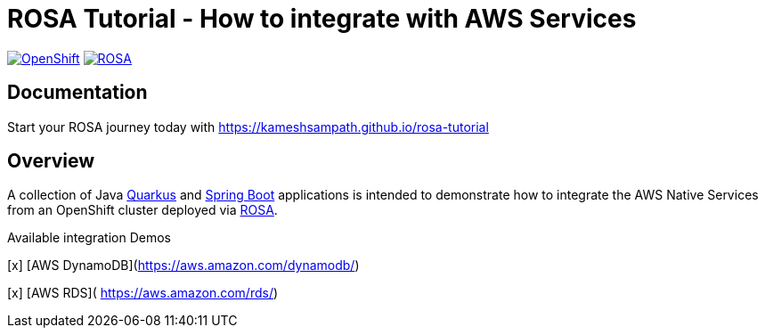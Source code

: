 = ROSA Tutorial - How to integrate with AWS Services

image:https://img.shields.io/badge/OpenShift-v4.7.x-blue[OpenShift,link=https://www.openshift.com]
image:https://img.shields.io/badge/ROSA-blue[ROSA,link=https://aws.amazon.com/rosa/]

== Documentation

Start your ROSA journey today with https://kameshsampath.github.io/rosa-tutorial

== Overview

A collection of Java https://quarkus.io[Quarkus] and https://springboot.io[Spring Boot] applications is intended to demonstrate how to integrate the AWS Native Services from an OpenShift cluster deployed via https://aws.amazon.com/rosa/[ROSA].

Available integration Demos

[x] [AWS DynamoDB](https://aws.amazon.com/dynamodb/)

[x] [AWS RDS]( https://aws.amazon.com/rds/)